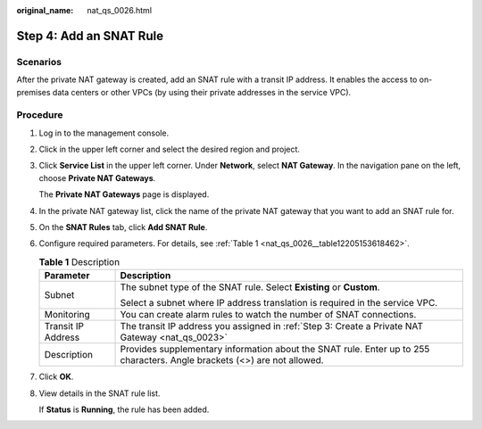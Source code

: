 :original_name: nat_qs_0026.html

.. _nat_qs_0026:

Step 4: Add an SNAT Rule
========================

Scenarios
---------

After the private NAT gateway is created, add an SNAT rule with a transit IP address. It enables the access to on-premises data centers or other VPCs (by using their private addresses in the service VPC).

Procedure
---------

#. Log in to the management console.

#. Click |image1| in the upper left corner and select the desired region and project.

#. Click **Service List** in the upper left corner. Under **Network**, select **NAT Gateway**. In the navigation pane on the left, choose **Private NAT Gateways**.

   The **Private NAT Gateways** page is displayed.

#. In the private NAT gateway list, click the name of the private NAT gateway that you want to add an SNAT rule for.

#. On the **SNAT Rules** tab, click **Add SNAT Rule**.

#. Configure required parameters. For details, see :ref:`Table 1 <nat_qs_0026__table12205153618462>`.

   .. _nat_qs_0026__table12205153618462:

   .. table:: **Table 1** Description

      +-----------------------------------+--------------------------------------------------------------------------------------------------------------------------+
      | Parameter                         | Description                                                                                                              |
      +===================================+==========================================================================================================================+
      | Subnet                            | The subnet type of the SNAT rule. Select **Existing** or **Custom**.                                                     |
      |                                   |                                                                                                                          |
      |                                   | Select a subnet where IP address translation is required in the service VPC.                                             |
      +-----------------------------------+--------------------------------------------------------------------------------------------------------------------------+
      | Monitoring                        | You can create alarm rules to watch the number of SNAT connections.                                                      |
      +-----------------------------------+--------------------------------------------------------------------------------------------------------------------------+
      | Transit IP Address                | The transit IP address you assigned in :ref:`Step 3: Create a Private NAT Gateway <nat_qs_0023>`                         |
      +-----------------------------------+--------------------------------------------------------------------------------------------------------------------------+
      | Description                       | Provides supplementary information about the SNAT rule. Enter up to 255 characters. Angle brackets (<>) are not allowed. |
      +-----------------------------------+--------------------------------------------------------------------------------------------------------------------------+

#. Click **OK**.

#. View details in the SNAT rule list.

   If **Status** is **Running**, the rule has been added.

.. |image1| image:: /_static/images/en-us_image_0283962445.png
